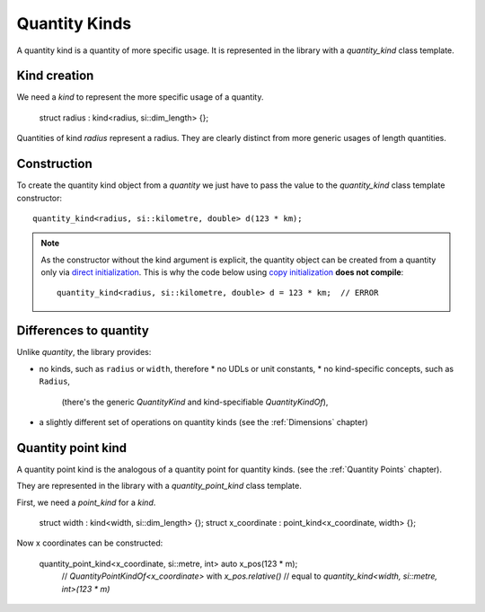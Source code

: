 .. namespace:: units

Quantity Kinds
==============

A quantity kind is a quantity of more specific usage.
It is represented in the library with a `quantity_kind` class template.


.. _quantity-point-construction:

Kind creation
-------------

We need a `kind` to represent the more specific usage of a quantity.

    struct radius : kind<radius, si::dim_length> {};

Quantities of kind `radius` represent a radius.
They are clearly distinct from more generic usages of length quantities.


Construction
------------

To create the quantity kind object from a `quantity` we just have to pass
the value to the `quantity_kind` class template constructor::

    quantity_kind<radius, si::kilometre, double> d(123 * km);

.. note::

    As the constructor without the kind argument is explicit,
    the quantity object can be created from a quantity only via
    `direct initialization <https://en.cppreference.com/w/cpp/language/direct_initialization>`_.
    This is why the code below using
    `copy initialization <https://en.cppreference.com/w/cpp/language/copy_initialization>`_
    **does not compile**::

        quantity_kind<radius, si::kilometre, double> d = 123 * km;  // ERROR


Differences to quantity
-----------------------

Unlike `quantity`, the library provides:

- no kinds, such as ``radius`` or ``width``, therefore
  * no UDLs or unit constants,
  * no kind-specific concepts, such as ``Radius``,
    (there's the generic `QuantityKind` and kind-specifiable `QuantityKindOf`),
- a slightly different set of operations on quantity kinds
  (see the :ref:`Dimensions` chapter)

Quantity point kind
-------------------

A quantity point kind is the analogous of a quantity point for quantity kinds.
(see the :ref:`Quantity Points` chapter).

They are represented in the library with a `quantity_point_kind` class template.

First, we need a `point_kind` for a `kind`.

    struct width : kind<width, si::dim_length> {};
    struct x_coordinate : point_kind<x_coordinate, width> {};

Now x coordinates can be constructed:

    quantity_point_kind<x_coordinate, si::metre, int> auto x_pos(123 * m);
      // `QuantityPointKindOf<x_coordinate>` with `x_pos.relative()`
      // equal to `quantity_kind<width, si::metre, int>(123 * m)`
